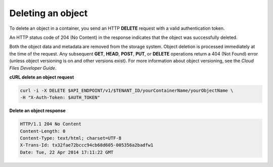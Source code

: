 .. _gsg-delete-object:

Deleting an object
~~~~~~~~~~~~~~~~~~~

To delete an object in a container, you send an HTTP **DELETE** request
with a valid authentication token.

An HTTP status code of 204 (No Content) in the response indicates that
the object was successfully deleted.

Both the object data and metadata are removed from the storage system.
Object deletion is processed immediately at the time of the request. Any
subsequent **GET**, **HEAD**, **POST**, **PUT**, or **DELETE**
operations return a 404 (Not Found) error (unless object versioning is
on and other versions exist). For more information about object
versioning, see the *Cloud Files Developer Guide*.

 
**cURL delete an object request**

.. code::  

   curl -i -X DELETE $API_ENDPOINT/v1/$TENANT_ID/yourContainerName/yourObjectName \
   -H "X-Auth-Token: $AUTH_TOKEN" 

**Delete an object response**

.. code::  

   HTTP/1.1 204 No Content
   Content-Length: 0
   Content-Type: text/html; charset=UTF-8
   X-Trans-Id: tx32fae72bccc94cb68d605-005356a2badfw1
   Date: Tue, 22 Apr 2014 17:11:22 GMT
